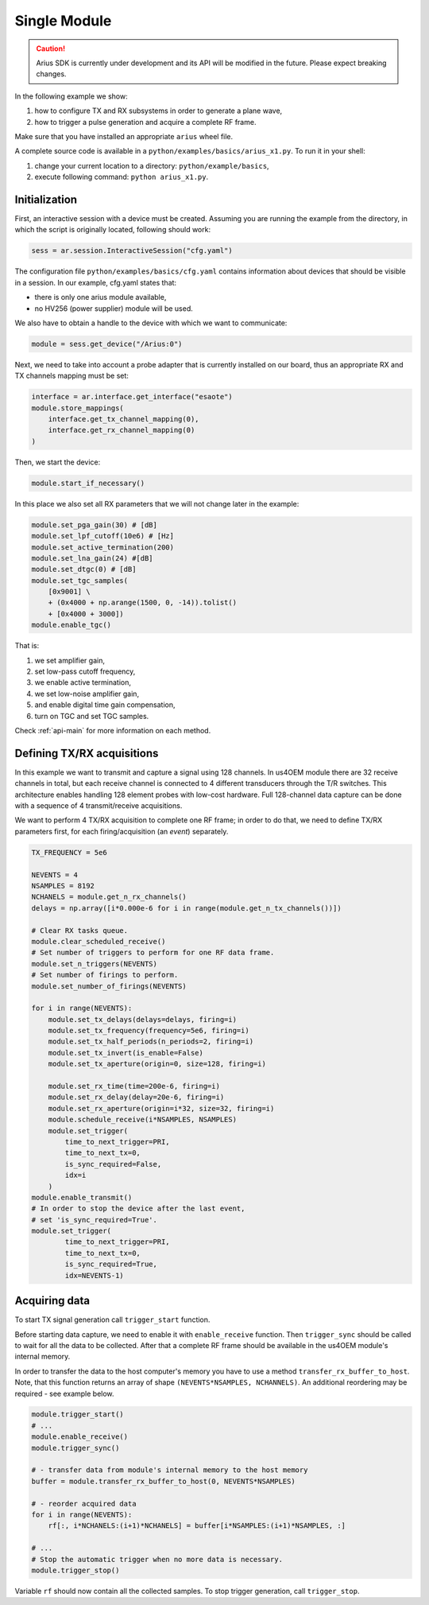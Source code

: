 Single Module
=============

.. caution::

    Arius SDK is currently under development and its API will be modified in the
    future. Please expect breaking changes.

In the following example we show:

#. how to configure TX and RX subsystems in order to generate a plane wave,
#. how to trigger a pulse generation and acquire a complete RF frame.

Make sure that you have installed an appropriate ``arius`` wheel file.

A complete source code is available in a ``python/examples/basics/arius_x1.py``.
To run it in your shell:

#. change your current location to a directory: ``python/example/basics``,
#. execute following command: ``python arius_x1.py``.


Initialization
--------------

First, an interactive session with a device must be created.
Assuming you are running the example from the directory, in which the script is
originally located, following should work:

.. code-block:: python

    sess = ar.session.InteractiveSession("cfg.yaml")

The configuration file ``python/examples/basics/cfg.yaml`` contains information
about devices that should be visible in a session. In our example, cfg.yaml
states that:

- there is only one arius module available,
- no HV256 (power supplier) module will be used.

We also have to obtain a handle to the device with which we want to communicate:

.. code-block:: python

    module = sess.get_device("/Arius:0")

Next, we need to take into account a probe adapter that is currently installed
on our board, thus an appropriate RX and TX channels mapping must be set:

.. code-block:: python

    interface = ar.interface.get_interface("esaote")
    module.store_mappings(
        interface.get_tx_channel_mapping(0),
        interface.get_rx_channel_mapping(0)
    )

Then, we start the device:

.. code-block:: python

    module.start_if_necessary()

In this place we also set all RX parameters that we will not change later in
the example:

.. code-block:: python

    module.set_pga_gain(30) # [dB]
    module.set_lpf_cutoff(10e6) # [Hz]
    module.set_active_termination(200)
    module.set_lna_gain(24) #[dB]
    module.set_dtgc(0) # [dB]
    module.set_tgc_samples(
        [0x9001] \
        + (0x4000 + np.arange(1500, 0, -14)).tolist()
        + [0x4000 + 3000])
    module.enable_tgc()

That is:

#. we set amplifier gain,
#. set low-pass cutoff frequency,
#. we enable active termination,
#. we set low-noise amplifier gain,
#. and enable digital time gain compensation,
#. turn on TGC and set TGC samples.

Check :ref:`api-main` for more information on each method.

Defining TX/RX acquisitions
---------------------------

In this example we want to transmit and capture a signal using 128 channels.
In us4OEM module there are 32 receive channels in total, but each receive
channel is connected to 4 different transducers through the T/R switches.
This architecture enables handling 128 element probes with low-cost hardware.
Full 128-channel data capture can be done with a sequence of 4 transmit/receive
acquisitions.

.. credits to DC

We want to perform 4 TX/RX acquisition to complete one RF frame;
in order to do that, we need to define TX/RX parameters first,
for each firing/acquisition (an *event*) separately.

.. code-block:: python

    TX_FREQUENCY = 5e6

    NEVENTS = 4
    NSAMPLES = 8192
    NCHANELS = module.get_n_rx_channels()
    delays = np.array([i*0.000e-6 for i in range(module.get_n_tx_channels())])

    # Clear RX tasks queue.
    module.clear_scheduled_receive()
    # Set number of triggers to perform for one RF data frame.
    module.set_n_triggers(NEVENTS)
    # Set number of firings to perform.
    module.set_number_of_firings(NEVENTS)

    for i in range(NEVENTS):
        module.set_tx_delays(delays=delays, firing=i)
        module.set_tx_frequency(frequency=5e6, firing=i)
        module.set_tx_half_periods(n_periods=2, firing=i)
        module.set_tx_invert(is_enable=False)
        module.set_tx_aperture(origin=0, size=128, firing=i)

        module.set_rx_time(time=200e-6, firing=i)
        module.set_rx_delay(delay=20e-6, firing=i)
        module.set_rx_aperture(origin=i*32, size=32, firing=i)
        module.schedule_receive(i*NSAMPLES, NSAMPLES)
        module.set_trigger(
            time_to_next_trigger=PRI,
            time_to_next_tx=0,
            is_sync_required=False,
            idx=i
        )
    module.enable_transmit()
    # In order to stop the device after the last event,
    # set 'is_sync_required=True'.
    module.set_trigger(
            time_to_next_trigger=PRI,
            time_to_next_tx=0,
            is_sync_required=True,
            idx=NEVENTS-1)


Acquiring data
--------------

To start TX signal generation call ``trigger_start`` function.

Before starting data capture, we need to enable it with
``enable_receive`` function. Then ``trigger_sync`` should be called to wait for
all the data to be collected. After that a complete RF frame should be available
in the us4OEM module's internal memory.

In order to transfer the data to the host computer's memory you have to use a
method ``transfer_rx_buffer_to_host``. Note, that this function returns an array
of shape ``(NEVENTS*NSAMPLES, NCHANNELS)``.
An additional reordering may be required - see example below.

.. code-block:: python

    module.trigger_start()
    # ...
    module.enable_receive()
    module.trigger_sync()

    # - transfer data from module's internal memory to the host memory
    buffer = module.transfer_rx_buffer_to_host(0, NEVENTS*NSAMPLES)

    # - reorder acquired data
    for i in range(NEVENTS):
        rf[:, i*NCHANELS:(i+1)*NCHANELS] = buffer[i*NSAMPLES:(i+1)*NSAMPLES, :]

    # ...
    # Stop the automatic trigger when no more data is necessary.
    module.trigger_stop()

Variable ``rf`` should now contain all the collected samples.
To stop trigger generation, call ``trigger_stop``.






